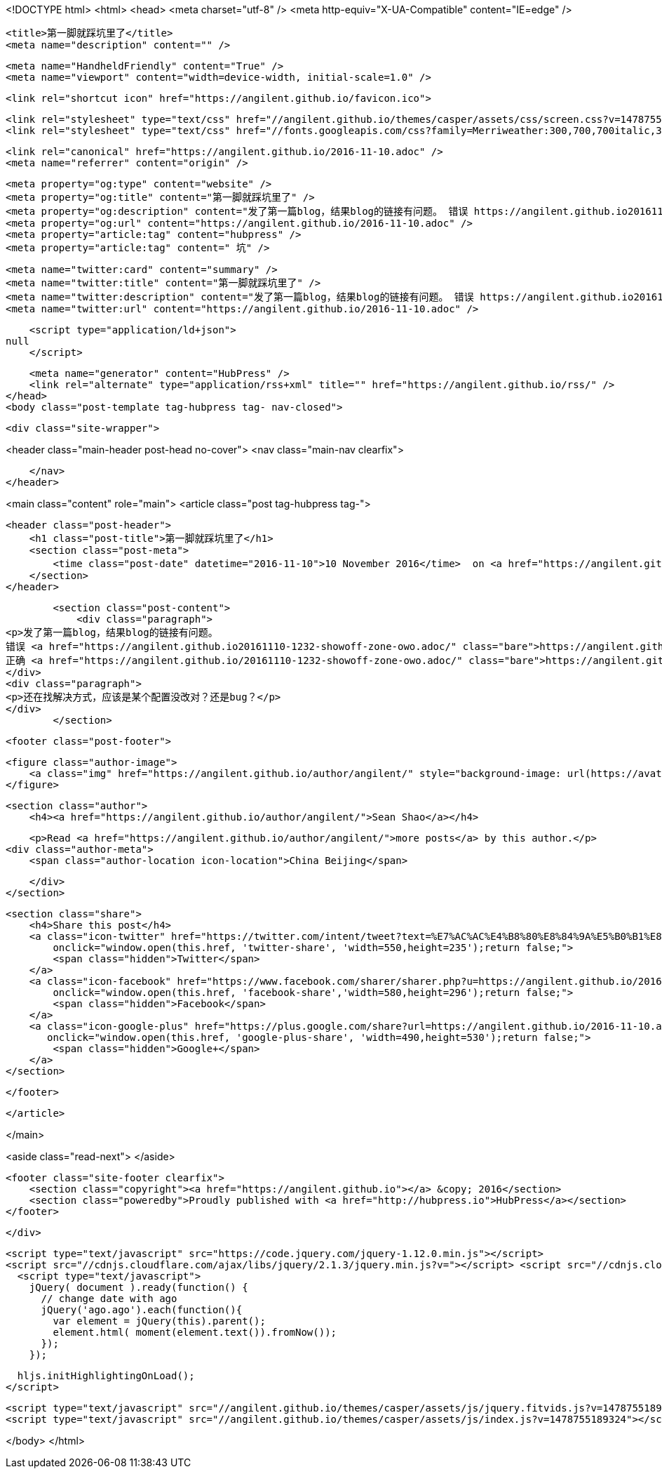 <!DOCTYPE html>
<html>
<head>
    <meta charset="utf-8" />
    <meta http-equiv="X-UA-Compatible" content="IE=edge" />

    <title>第一脚就踩坑里了</title>
    <meta name="description" content="" />

    <meta name="HandheldFriendly" content="True" />
    <meta name="viewport" content="width=device-width, initial-scale=1.0" />

    <link rel="shortcut icon" href="https://angilent.github.io/favicon.ico">

    <link rel="stylesheet" type="text/css" href="//angilent.github.io/themes/casper/assets/css/screen.css?v=1478755189324" />
    <link rel="stylesheet" type="text/css" href="//fonts.googleapis.com/css?family=Merriweather:300,700,700italic,300italic|Open+Sans:700,400" />

    <link rel="canonical" href="https://angilent.github.io/2016-11-10.adoc" />
    <meta name="referrer" content="origin" />
    
    <meta property="og:type" content="website" />
    <meta property="og:title" content="第一脚就踩坑里了" />
    <meta property="og:description" content="发了第一篇blog，结果blog的链接有问题。 错误 https://angilent.github.io20161110-1232-showoff-zone-owo.adoc/ 正确 https://angilent.github.io/20161110-1232-showoff-zone-owo.adoc/ 还在找解决方式，应该是某个配置没改对？还是bug？" />
    <meta property="og:url" content="https://angilent.github.io/2016-11-10.adoc" />
    <meta property="article:tag" content="hubpress" />
    <meta property="article:tag" content=" 坑" />
    
    <meta name="twitter:card" content="summary" />
    <meta name="twitter:title" content="第一脚就踩坑里了" />
    <meta name="twitter:description" content="发了第一篇blog，结果blog的链接有问题。 错误 https://angilent.github.io20161110-1232-showoff-zone-owo.adoc/ 正确 https://angilent.github.io/20161110-1232-showoff-zone-owo.adoc/ 还在找解决方式，应该是某个配置没改对？还是bug？" />
    <meta name="twitter:url" content="https://angilent.github.io/2016-11-10.adoc" />
    
    <script type="application/ld+json">
null
    </script>

    <meta name="generator" content="HubPress" />
    <link rel="alternate" type="application/rss+xml" title="" href="https://angilent.github.io/rss/" />
</head>
<body class="post-template tag-hubpress tag- nav-closed">

    

    <div class="site-wrapper">

        


<header class="main-header post-head no-cover">
    <nav class="main-nav  clearfix">
        
    </nav>
</header>

<main class="content" role="main">
    <article class="post tag-hubpress tag-">

        <header class="post-header">
            <h1 class="post-title">第一脚就踩坑里了</h1>
            <section class="post-meta">
                <time class="post-date" datetime="2016-11-10">10 November 2016</time>  on <a href="https://angilent.github.io/tag/hubpress/">hubpress</a>, <a href="https://angilent.github.io/tag/"> 坑</a>
            </section>
        </header>

        <section class="post-content">
            <div class="paragraph">
<p>发了第一篇blog，结果blog的链接有问题。
错误 <a href="https://angilent.github.io20161110-1232-showoff-zone-owo.adoc/" class="bare">https://angilent.github.io20161110-1232-showoff-zone-owo.adoc/</a>
正确 <a href="https://angilent.github.io/20161110-1232-showoff-zone-owo.adoc/" class="bare">https://angilent.github.io/20161110-1232-showoff-zone-owo.adoc/</a></p>
</div>
<div class="paragraph">
<p>还在找解决方式，应该是某个配置没改对？还是bug？</p>
</div>
        </section>

        <footer class="post-footer">


            <figure class="author-image">
                <a class="img" href="https://angilent.github.io/author/angilent/" style="background-image: url(https://avatars.githubusercontent.com/u/365644?v&#x3D;3)"><span class="hidden">Sean Shao's Picture</span></a>
            </figure>

            <section class="author">
                <h4><a href="https://angilent.github.io/author/angilent/">Sean Shao</a></h4>

                    <p>Read <a href="https://angilent.github.io/author/angilent/">more posts</a> by this author.</p>
                <div class="author-meta">
                    <span class="author-location icon-location">China Beijing</span>
                    
                </div>
            </section>


            <section class="share">
                <h4>Share this post</h4>
                <a class="icon-twitter" href="https://twitter.com/intent/tweet?text=%E7%AC%AC%E4%B8%80%E8%84%9A%E5%B0%B1%E8%B8%A9%E5%9D%91%E9%87%8C%E4%BA%86&amp;url=https://angilent.github.io/2016-11-10.adoc"
                    onclick="window.open(this.href, 'twitter-share', 'width=550,height=235');return false;">
                    <span class="hidden">Twitter</span>
                </a>
                <a class="icon-facebook" href="https://www.facebook.com/sharer/sharer.php?u=https://angilent.github.io/2016-11-10.adoc"
                    onclick="window.open(this.href, 'facebook-share','width=580,height=296');return false;">
                    <span class="hidden">Facebook</span>
                </a>
                <a class="icon-google-plus" href="https://plus.google.com/share?url=https://angilent.github.io/2016-11-10.adoc"
                   onclick="window.open(this.href, 'google-plus-share', 'width=490,height=530');return false;">
                    <span class="hidden">Google+</span>
                </a>
            </section>

        </footer>


    </article>

</main>

<aside class="read-next">
</aside>



        <footer class="site-footer clearfix">
            <section class="copyright"><a href="https://angilent.github.io"></a> &copy; 2016</section>
            <section class="poweredby">Proudly published with <a href="http://hubpress.io">HubPress</a></section>
        </footer>

    </div>

    <script type="text/javascript" src="https://code.jquery.com/jquery-1.12.0.min.js"></script>
    <script src="//cdnjs.cloudflare.com/ajax/libs/jquery/2.1.3/jquery.min.js?v="></script> <script src="//cdnjs.cloudflare.com/ajax/libs/moment.js/2.9.0/moment-with-locales.min.js?v="></script> <script src="//cdnjs.cloudflare.com/ajax/libs/highlight.js/8.4/highlight.min.js?v="></script> 
      <script type="text/javascript">
        jQuery( document ).ready(function() {
          // change date with ago
          jQuery('ago.ago').each(function(){
            var element = jQuery(this).parent();
            element.html( moment(element.text()).fromNow());
          });
        });

        hljs.initHighlightingOnLoad();
      </script>

    <script type="text/javascript" src="//angilent.github.io/themes/casper/assets/js/jquery.fitvids.js?v=1478755189324"></script>
    <script type="text/javascript" src="//angilent.github.io/themes/casper/assets/js/index.js?v=1478755189324"></script>

</body>
</html>
